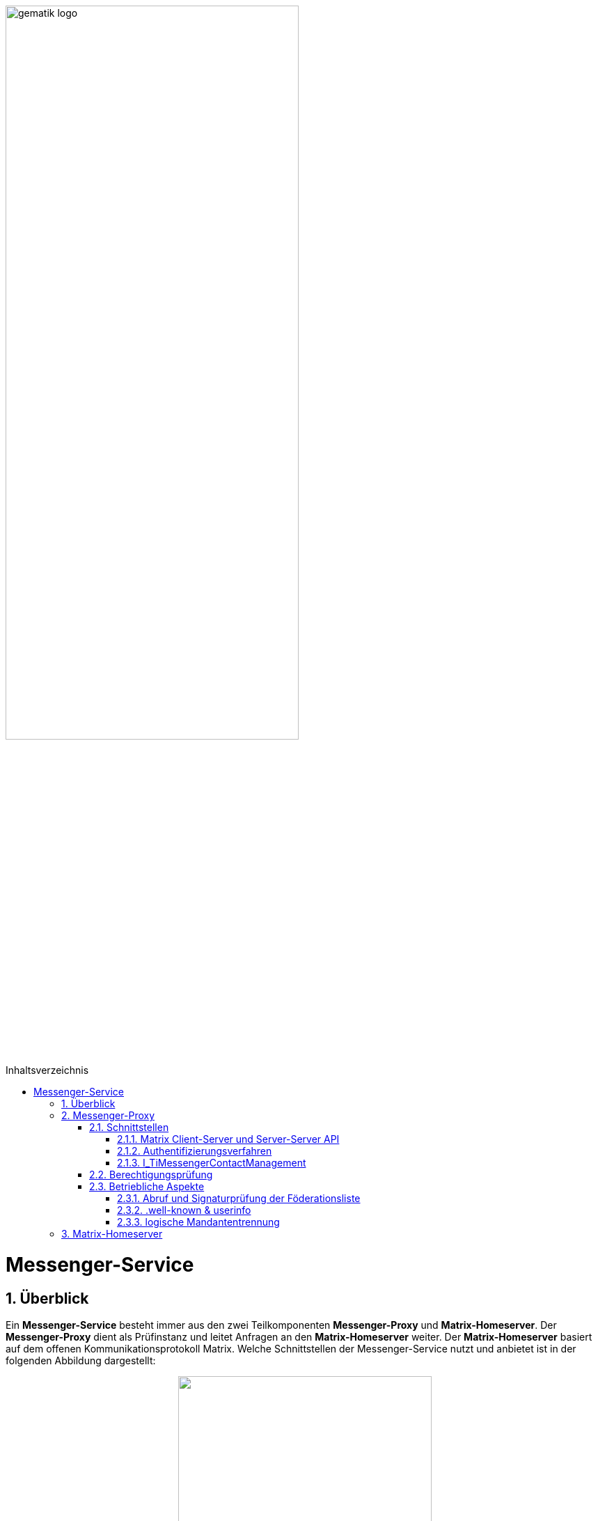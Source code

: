 ifdef::env-github[]
:tip-caption: :bulb:
:note-caption: :information_source:
:important-caption: :heavy_exclamation_mark:
:caution-caption: :fire:
:warning-caption: :warning:
endif::[]

:imagesdir: ../../images
:toc: macro
:toclevels: 5
:toc-title: Inhaltsverzeichnis
:numbered:
:sectnumlevels: 5

image:gematik_logo.svg[width=70%]

toc::[]

= Messenger-Service
== Überblick
Ein *Messenger-Service* besteht immer aus den zwei Teilkomponenten *Messenger-Proxy* und *Matrix-Homeserver*. Der *Messenger-Proxy* dient als Prüfinstanz und leitet Anfragen an den *Matrix-Homeserver* weiter. Der *Matrix-Homeserver* basiert auf dem offenen Kommunikationsprotokoll Matrix. Welche Schnittstellen der Messenger-Service nutzt und anbietet ist in der folgenden Abbildung dargestellt:

++++
<p align="center">
  <img width="65%" src=../../images/diagrams/TI-Messenger-Fachdienst/API-Messenger-Service-API-Messenger-Service.svg>
</p>
++++

== Messenger-Proxy
=== Schnittstellen
==== Matrix Client-Server und Server-Server API
Der *Messenger-Proxy* als Prüfinstanz aller eingehenden, sowie ausgehenden Anfragen zum *Matrix-Homeserver* ist für die Regelung der gemäß Matrix-Client-Server-API und Matrix-Server-Server-API geltenden Aufrufe zuständig. Daher ist es erforderlich, dass der *Messenger-Proxy* für jeden *Messenger-Service* als Forward- sowie Reverse-Proxy bereitgestellt wird. Die folgende Abbildung verdeutlicht die beide gerade skizzierten Funktionsweisen. 
++++
<p align="left">
  <img width="100%" src=../../images/diagrams/TI-Messenger-Fachdienst/funktionalitaet_proxy-Proxy.svg>
</p>
++++
Bei Aufruf der Client-Server-API durch einen *TI-Messenger-Client* aus dem Internet fungiert der *Messenger-Proxy* als Reverse-Proxy. Beim Aufruf der Server-Server-API im Rahmen einer Server-To-Server Kommunikation fungiert der *Messenger-Proxy* als Forward-, sowie als Reverse-Proxy.

CAUTION: Der *Messenger-Proxy* routet die Anfragen zum Matrix-Homeserver und muss nicht selbst, das Matrix-Protokoll implementieren.

==== Authentifizierungsverfahren
Diese Schnittstelle wird benötigt, um die geforderte 2-Faktor-Authentifizierung zu realisieren, da diese Funktionalität aktuell von keinem *Matrix-Homeserver* angeboten wird.(siehe  link:https://github.com/matrix-org/matrix-spec-proposals/pull/1998[MSC1998]) Hierfür muss der *Messenger-Proxy* die Möglichkeit bieten mit externen Authentisierungsdiensten zu interagieren. 

TIP: Mit der Unterstützung von link:https://areweoidcyet.com[OIDC] durch die *Matrix-Homeserver*, wird die geforderte Unterstützung durch den *Messenger-Proxy* nicht mehr benötigt. 

==== I_TiMessengerContactManagement
Der *Messenger-Proxy* muss die Schnittstelle I_TiMessengerContactManagement als REST-Webservice über HTTPS gemäß link:src/openapi/TiMessengerContactManagement.yaml[TiMessengerContactManagement.yaml] umsetzen, um den TI-Messenger-Clients die Verwaltung einer persönlichen Freigabeliste zu ermöglichen.
Die Schnittstelle findet u.a. Verwendung in link:docs/anwendungsfaelle/COM-AF10061-einladung-ausserhalb.adoc[AF10061].

=== Berechtigungsprüfung
Die Berechtigungsprüfung findet bei der Client-Server Kommunikation sowie bei der Server-Server Kommunikation statt. (siehe link:docs/anwendungsfaelle/MS-stufen-berechtigungspruefung.adoc[Stufen der Berchtigungsprüfung]) 

=== Betriebliche Aspekte
==== Abruf und Signaturprüfung der Föderationsliste
Eine aktuelle Version der Föderationsliste wird vom *Messenger-Proxy* über die Schnittstelle I_internVerification abgerufen. Der Abruf erfolgt entweder zyklisch über ein vom Anbieter definiertes Intervall oder im Rahmen der Föderationsprüfung, wenn eine Domain in der aktuell vorliegenden Liste nicht enthalten ist.
Der *Messenger-Proxy* muss sicherstellen, dass die vom *Registrierungs-Dienst* bereitgestellte Föderationsliste valide ist. Hierzu muss der *Messenger-Proxy* die Signatur der Föderationsliste unter Verwendung des mitgelieferten Signaturzertifikates (X5c-Header) überprüfen. (siehe link:docs/anwendungsfaelle/MS-aktualisierung-foederationsliste.adoc[Aktualisierung der Föderationsliste])

==== .well-known & userinfo
Für bestimmte Funktionalitäten ist es notwendig, dass Anfragen nicht durch die Berechtigungsprüfung des *Messenger-Proxys* abgelehnt werden. So muss eine Anfrage des *VZD-FHIR-Directory* an die link:https://spec.matrix.org/v1.3/server-server-api/#getwell-knownmatrixserver[.well-known] Datei erlaubt sein, um einen eigenen Port für Anfragen des *VZD-FHIR-Directoy* zu hinterlegen, um später über diesen Port den /_matrix/federation/v1/openid/userinfo Endpunkt aufzurufen. Hierzu muß der Messenger-Proxy ebenfalls den Zugriff erlauben, damit das *VZD-FHIR-Directory* einen Matrix-OpenID-Token prüfen lassen kann.

==== logische Mandantentrennung
Werden durch einen TI-Messenger-Anbieter mehrere Matrix-Domains in einem gemeinsamen *Messenger-Service* betrieben, so muss die logische Trennung der Matrix-Domains sichergestellt werden. Die Art der Umsetzung bleibt dem TI-Messenger-Fachdienst-Hersteller überlassen. 

TIP: Empfehlung der gematik ist eine Mandantentrennung über seperate Messenger-Services die eigene Domains verwalten zu realisieren.

Eine mögliche Umsetzung wäre die Mandantentrennung über einen Matrix-Server zu realisieren, der mehrere Domains unterstützt. Diese Funktionalität wird aktuell von keinem Matrix-Server angeboten.  

CAUTION: Bei einer logischen Mandantentrennung muß sichergestellt werden, dass die Prüfung der Föderationszugehörigkeit(Zuordnung SMC-B zu Domain) sichergestellt ist und jeder mandantenübergreifende Zugriff verhindert wird.  

== Matrix-Homeserver
Der *Matrix-Homeserver* muss die link:https://spec.matrix.org/v1.3/server-server-api/[Server-Server API] und link:https://spec.matrix.org/v1.3/client-server-api/[Client-Server API] gemäß der Matrix-Spezifikationen in der Version v1.3 umsetzen.

Der *Matrix-Homeserver* eines *Messenger-Services*: 

 - muss Anfragen vom eigenen *Messenger-Proxy* akzeptieren und
 - Anfragen anderer Messenger-Proxies NICHT akzeptieren

TIP: Als Referenz für einen Homeserver wird die link:https://github.com/matrix-org/synapse/[synapse Referenzimplementierung] empfohlen. 
